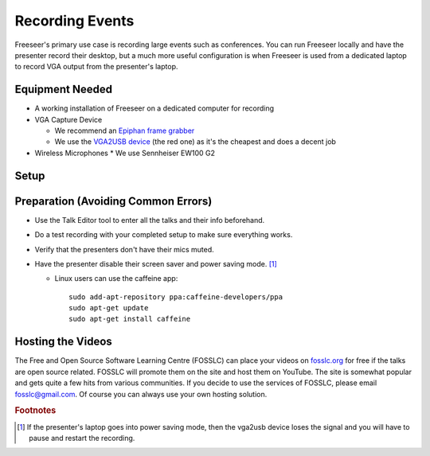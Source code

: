 Recording Events
================

Freeseer's primary use case is recording large events such as conferences.
You can run Freeseer locally and have the presenter record their desktop,
but a much more useful configuration is when Freeseer is used from a dedicated
laptop to record VGA output from the presenter's laptop.

Equipment Needed
-------------
* A working installation of Freeseer on a dedicated computer for recording
* VGA Capture Device

  * We recommend an `Epiphan frame grabber <http://www.epiphan.com/products/frame-grabbers/>`_
  * We use the `VGA2USB device <http://www.epiphan.com/products/frame-grabbers/vga2usb/>`_ (the red one)
    as it's the cheapest and does a decent job
* Wireless Microphones
  * We use Sennheiser EW100 G2

Setup
-----

.. raw:: html

  <iframe width="840" height="480" src="http://www.youtube-nocookie.com/embed/jXs8beuvvrM" frameborder="0" allowfullscreen></iframe>

Preparation (Avoiding Common Errors)
------------------------------------
* Use the Talk Editor tool to enter all the talks and their info beforehand.
* Do a test recording with your completed setup to make sure everything works.
* Verify that the presenters don't have their mics muted.
* Have the presenter disable their screen saver and power saving mode. [1]_

  * Linux users can use the caffeine app::

      sudo add-apt-repository ppa:caffeine-developers/ppa
      sudo apt-get update
      sudo apt-get install caffeine

Hosting the Videos
------------------
The Free and Open Source Software Learning Centre (FOSSLC) can place your videos
on `fosslc.org <http://fosslc.org>`_ for free if the talks are open source related.
FOSSLC will promote them on the site and host them on YouTube.
The site is somewhat popular and gets quite a few hits from various communities.
If you decide to use the services of FOSSLC, please email fosslc@gmail.com.
Of course you can always use your own hosting solution.

.. todo:: when a new laptop is plugged (eg when speakers are changing between talks).
          The first time you press record sometimes vga2usb sends you a jumbled signal.
          Strangely stopping and starting the recording fixes it.
          Like the resolution is off or you don't see any useful signal just noise.
          I think restarting the recording forces it to redetect the resolution properly.

.. rubric:: Footnotes

.. [1] If the presenter's laptop goes into power saving mode, then the vga2usb
       device loses the signal and you will have to pause and restart the recording.
